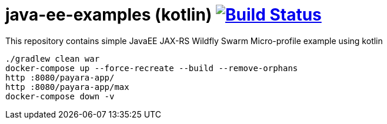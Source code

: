 = java-ee-examples (kotlin) image:https://travis-ci.org/daggerok/java-ee-examples.svg?branch=master["Build Status", link="https://travis-ci.org/daggerok/java-ee-examples"]

//tag::content[]

This repository contains simple JavaEE JAX-RS Wildfly Swarm Micro-profile example using kotlin

----
./gradlew clean war
docker-compose up --force-recreate --build --remove-orphans
http :8080/payara-app/
http :8080/payara-app/max
docker-compose down -v
----

//end::content[]
